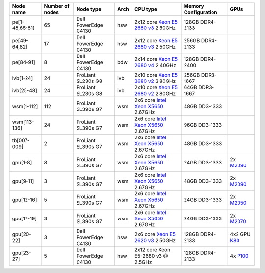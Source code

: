 .. csv-table::
   :delim: |
   :header-rows: 1

   Node name        | Number of nodes   | Node type              | Arch   | CPU type                                                                                                                                             | Memory Configuration   | GPUs
   pe[1-48,65-81]   | 65                | Dell PowerEdge C4130   | hsw    | 2x12 core `Xeon E5 2680 v3 <http://ark.intel.com/products/81908/Intel-Xeon-Processor-E5-2680-v3-30M-Cache-2_50-GHz>`__ 2.50GHz                       | 128GB DDR4-2133        |
   pe[49-64,82]     | 17                | Dell PowerEdge C4130   | hsw    | 2x12 core `Xeon E5 2680 v3 <http://ark.intel.com/products/81908/Intel-Xeon-Processor-E5-2680-v3-30M-Cache-2_50-GHz>`__ 2.50GHz                       | 256GB DDR4-2133        |
   pe[84-91]        | 8                 | Dell PowerEdge C4130   | bdw    | 2x14 core `Xeon E5 2680 v4 <http://ark.intel.com/products/91754>`__ 2.40GHz                                                                          | 128GB DDR4-2400        |
   ivb[1-24]        | 24                | ProLiant SL230s G8     | ivb    | 2x10 core `Xeon E5 2680 v2 <http://ark.intel.com/products/75277>`__ 2.80GHz                                                                          | 256GB DDR3-1667        |
   ivb[25-48]       | 24                | ProLiant SL230s G8     | ivb    | 2x10 core `Xeon E5 2680 v2 <http://ark.intel.com/products/75277>`__ 2.80GHz                                                                          | 64GB DDR3-1667         |
   wsm[1-112]       | 112               | ProLiant SL390s G7     | wsm    | 2x6 core `Intel Xeon X5650 <http://ark.intel.com/products/47922/Intel-Xeon-Processor-X5650-%2812M-Cache-2_66-GHz-6_40-GTs-Intel-QPI%29>`__ 2.67GHz   | 48GB DD3-1333          |
   wsm[113-136]     | 24                | ProLiant SL390s G7     | wsm    | 2x6 core `Intel Xeon X5650 <http://ark.intel.com/products/47922/Intel-Xeon-Processor-X5650-%2812M-Cache-2_66-GHz-6_40-GTs-Intel-QPI%29>`__ 2.67GHz   | 96GB DD3-1333          |
   tb[007-009]      | 2                 | ProLiant SL390s G7     | wsm    | 2x6 core `Intel Xeon X5650 <http://ark.intel.com/products/47922/Intel-Xeon-Processor-X5650-%2812M-Cache-2_66-GHz-6_40-GTs-Intel-QPI%29>`__ 2.67GHz   | 48GB DD3-1333          |
   gpu[1-8]         | 8                 | ProLiant SL390s G7     | wsm    | 2x6 core `Intel Xeon X5650 <http://ark.intel.com/products/47922/Intel-Xeon-Processor-X5650-%2812M-Cache-2_66-GHz-6_40-GTs-Intel-QPI%29>`__ 2.67GHz   | 24GB DD3-1333          | 2x `M2090 <http://www.nvidia.com/docs/IO/43395/Tesla-M2090-Board-Specification.pdf>`__
   gpu[9-11]        | 3                 | ProLiant SL390s G7     | wsm    | 2x6 core `Intel Xeon X5650 <http://ark.intel.com/products/47922/Intel-Xeon-Processor-X5650-%2812M-Cache-2_66-GHz-6_40-GTs-Intel-QPI%29>`__ 2.67GHz   | 48GB DD3-1333          | 2x `M2090 <http://www.nvidia.com/docs/IO/43395/Tesla-M2090-Board-Specification.pdf>`__
   gpu[12-16]       | 5                 | ProLiant SL390s G7     | wsm    | 2x6 core `Intel Xeon X5650 <http://ark.intel.com/products/47922/Intel-Xeon-Processor-X5650-%2812M-Cache-2_66-GHz-6_40-GTs-Intel-QPI%29>`__ 2.67GHz   | 24GB DD3-1333          | 2x `M2050 <http://www.nvidia.com/docs/IO/43395/BD-05238-001_v03.pdf>`__
   gpu[17-19]       | 3                 | ProLiant SL390s G7     | wsm    | 2x6 core `Intel Xeon X5650 <http://ark.intel.com/products/47922/Intel-Xeon-Processor-X5650-%2812M-Cache-2_66-GHz-6_40-GTs-Intel-QPI%29>`__ 2.67GHz   | 24GB DD3-1333          | 2x `M2070 <http://www.nvidia.com/docs/IO/43395/BD-05238-001_v03.pdf>`__
   gpu[20-22]       | 3                 | Dell PowerEdge C4130   | hsw    | 2x6 core `Xeon E5 2620 v3 <http://ark.intel.com/products/83352/Intel-Xeon-Processor-E5-2620-v3-15M-Cache-2_40-GHz>`__ 2.50GHz                        | 128GB DDR4-2133        | 4x2 GPU `K80 <http://www.nvidia.com/object/tesla-k80.html>`__
   gpu[23-27]       | 5                 | Dell PowerEdge C4130   | hsw    | 2x12 core Xeon E5-2680 v3 @ 2.5GHz                                                                                                                   | 128GB DDR4-2133        | 4x `P100 <http://www.nvidia.com/object/tesla-p100.html>`__

